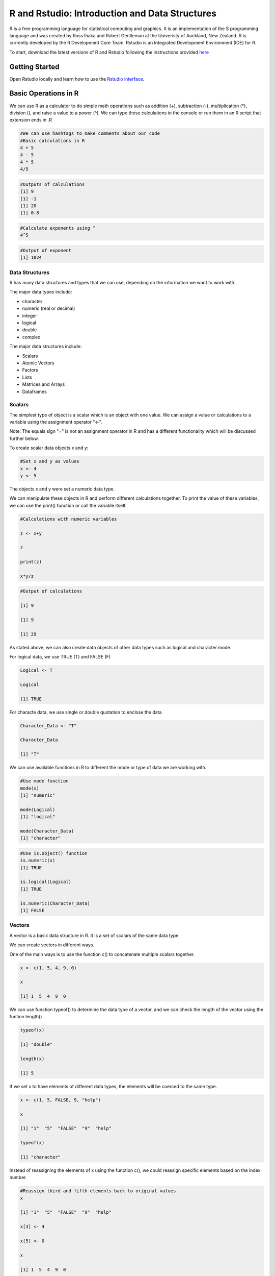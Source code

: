 R and Rstudio: Introduction and Data Structures
================================================


R is a free programming language for statistical computing and graphics. It is an implementation of the S programming language and was created by Ross Ihaka and Robert Gentleman at the Univeristy of Auckland, New Zealand. R is currently developed by the R Development Core Team. Rstudio is an Integrated Development Environment (IDE) for R. 

To start, download the latest versions of R and Rstudio following the instructions provided `here <https://programming-workshops.readthedocs.io/en/latest/workshops/00_instructions/r.html>`_


===============================
Getting Started
===============================

Open Rstudio locally and learn how to use the `Rstudio interface <https://www.youtube.com/watch?v=jAgbZ8jkBtQ>`_.


=====================
Basic Operations in R
=====================

We can use R as a calculator to do simple math operations such as addition (+), subtraction (-), multiplication (*), division (\), and raise a value to a power (^). We can type these calculations in the console or run them in an R script that extension ends in .R  

.. code:: R
   
   #We can use hashtags to make comments about our code
   #Basic calculations in R
   4 + 5
   4 - 5
   4 * 5
   4/5


.. code:: R
   
   #Outputs of calculations
   [1] 9
   [1] -1
   [1] 20
   [1] 0.8

.. code:: R

   #Calculate exponents using ^
   4^5
   
.. code:: R
   
   #Output of exponent
   [1] 1024


***************
Data Structures
***************

R has many data structures and types that we can use, depending on the information we want to work with. 

The major data types include:

- character

- numeric (real or decimal)

- integer

- logical

- double

- complex

The major data structures include:

- Scalars

- Atomic Vectors

- Factors

- Lists

- Matrices and Arrays

- Dataframes


*******
Scalars
*******

The simplest type of object is a scalar which is an object with one value. We can assign a value or calculations to a variable using the assignment operator "<-". 

Note: The equals sign "=" is not an assignment operator in R and has a different functionality which will be discussed further below.

To create scalar data objects x and y:

.. code:: R
   
   #Set x and y as values 
   x <- 4    
   y <- 5 


The objects x and y were set a numeric data type.

We can manipulate these objects in R and perform different calculations together. To print the value of these variables, we can use the print() function or call the variable itself.

.. code:: R
   
   #Calculations with numeric variables

   z <- x+y   
   
   z

   print(z)

   x*y/z

.. code:: R
   
   #Output of calculations
   
   [1] 9

   [1] 9

   [1] 29    


As stated above, we can also create data objects of other data types such as logical and character mode.

For logical data, we use TRUE (T) and FALSE (F)

.. code:: R
   
   Logical <- T
   
   Logical

   [1] TRUE

For characte data, we use single or double quotation to enclose the data

.. code:: R
   
   Character_Data <- "T"
   
   Character_Data

   [1] "T"


We can use available functions in R to different the mode or type of data we are working with.

.. code:: R
   
   #Use mode function
   mode(x)
   [1] "numeric"

   mode(Logical)
   [1] "logical"

   mode(Character_Data)
   [1] "character"


.. code:: R
   
   #Use is.object() function
   is.numeric(x)
   [1] TRUE

   is.logical(Logical)
   [1] TRUE

   is.numeric(Character_Data)
   [1] FALSE


*******
Vectors
*******

A vector is a basic data structure in R. It is a set of scalars of the same data type.

We can create vectors in different ways.

One of the main ways is to use the function c() to concatenate multiple scalars together.

.. code:: R

   x <- c(1, 5, 4, 9, 0)

   x

   [1] 1  5  4  9  0

We can use function typeof() to determine the data type of a vector, and we can check the length of the vector using the funtion length() .


.. code:: R

   typeof(x)

   [1] "double"

   length(x)

   [1] 5

If we set x to have elements of different data types, the elements will be coerced to the same type. 

.. code:: R

   x <- c(1, 5, FALSE, 9, "help")
   
   x 

   [1] "1"  "5"  "FALSE"  "9"  "help"

   typeof(x)

   [1] "character"


Instead of reassigning the elements of x using the function c(), we could reassign specific elements based on the index number.

.. code:: R

   #Reassign third and fifth elements back to original values 
   x 

   [1] "1"  "5"  "FALSE"  "9"  "help"

   x[3] <- 4

   x[5] <- 0

   x

   [1] 1  5  4  9  0

   typeof(x)

   [1] "double"


Other ways to creat vectors is to use other operators and functions such as ":" operator, seq() function, and rep() function. 

.. code:: R

   #Create vector of consecutive numbers

   y <- 1:10

   y

   [1] 1  2  3  4  5  6  7  8  9  10

   #Create vector of a sequence of numbers
   #Defining number of points in an interval or step size

   seq(1, 10, by = 1)

   [1]  1  2  3  4  5  6  7  8  9 10

   seq(1, 10, length.out = 10)

   [1]  1  2  3  4  5  6  7  8  9 10

   #Create vector of the same values

   rep(3, 5)  # A set of 5 numbers with value set as 3

   [1] 3 3 3 3 3


*******
Factors
*******

A factor is a special type of character vector. Factors are qualitative or categorical variables that are often used in statistical modeling. To create a factor data structure, we will first create a character vector and convert it to a factor using the factor() function.

.. code:: R
   
   temperature <- c("High","Medium","Low")
   temperature <- factor(temperature)

Converting temperature character vector to a factor type creates “levels” based on the factor values (these are the values of categorical variables).

.. code:: R
   temperature

   [1] High Medium Low
   Levels: High Low Medium



*******************
Matrices and Arrays
*******************


So far we have discussed one-dimensional objects. We can create objects of multidimensional data. Matrices are data structures that contain data values in two dimensions. An array is a matrix with more than two dimensions. Matrices and arrays are used perform efficient calculations in a computationally fast and efficient manner.

To create a matrix, we can use the matrix() function, which takes as arguments a
data vector and parameters for the number of rows and columns.

We can determine the dimensions of a matrix using the dim() function.

.. code:: R
   #Create a simple 2 by 2 matrix.

   mat<-matrix(c(2,6,3,8),nrow=2,ncol=2)
   
   mat

       [,1] [,2]
   [1,] 2    3
   [2,] 6    8 

   dim(mat)

   [1] 2 2

We can also choose to add row names and column names to the matrix.

.. code:: R
   #Add row names and column names

   rownames(mat) <- c("a", "b")

   colnames(mat) <- c("c", "d")

     c d
   a 2 3
   b 6 8

   #Add row names and column through the matrix function

   mat<-matrix(c(2,6,3,8),nrow=2,ncol=2,
               dimnames = list(
                   c(a,b),
                   c(c,d)        
               )
               )
   
   mat

     c d
   a 2 3
   b 6 8


We can also create a matrix by concatenating vectors together using rbind() function to concatenate by rows or cbind() function to concatenate by columns.

.. code:: R
    
    x <- 1:3

    y <- 4:6

    # Combine by rows
    a <- rbind(x,y)

    a

       [,1] [,2] [,3]
    x    1    2    3
    y    4    5    6


    # Combined by columns
    b <- cbind(x,y)

    b

        x y
   [1,] 1 4
   [2,] 2 5
   [3,] 3 6

To create an array, we can use the function array(), which takes as arguments vectors as input and uses the values in the dim parameter to create an array. 


.. code:: R

   vector1 <- c(1,2,3)
   vector2 <- c(5,6,7,8,9,10)

   # Create an array with dimension (3,3,2) that creates 2 arrays each with 3 rows and 3 columns. 

   array1 <- array(c(vector1,vector2),dim = c(3,3,2))
   
   array1
   

   , , 1

        [,1] [,2] [,3]
   [1,]    1    5    8
   [2,]    2    6    9
   [3,]    3    7   10

   , , 2

        [,1] [,2] [,3]
   [1,]    1    5    8
   [2,]    2    6    9
   [3,]    3    7   10



*****
Lists
*****

Lists are data objects which contain elements of different types including numbers, strings, vectors, and other lists. A list can also contain a matrix or even a function as its elements. 

.. code:: R
   
   #Create a list of different data types

   list_data <- list(c(2,4,6,8), "Hello", matrix(c(11,12,13,14),nrow=2,ncol=2),TRUE, 62.13, FALSE)
   print(list_data)
   
   # Give names to the elements in the list

   names(list_data) <- c("Vector1", "Character1", "Matrix1", "Logical1", "Numeric", "Logical2")

   list_data
  
  
.. code:: R

   $Vector1
   [1] 2 4 6 8

   $Character1
   [1] "Hello"

   $Matrix1
        [,1] [,2]
   [1,]   11   13
   [2,]   12   14

   $Logical1
   [1] TRUE

   $Numeric
   [1] 62.13

   $Logical2
   [1] FALSE


We can use the function str() to list the underlying structure of the data object.

.. code:: R
  str(list_data)


.. code:: R
     List of 6
   $ Vector1   : num [1:4] 2 4 6 8
   $ Character1: chr "Hello"
   $ Matrix1   : num [1:2, 1:2] 11 12 13 14
   $ Logical1  : logi TRUE
   $ Numeric   : num 62.1
   $ Logical2  : logi FALSE


***********
Data Frames
***********

A data frame is a table in which each column contains values of one variable or vector and each row contains one set of values from each column. Within each column, all data elements must be of the same data type. However, different columns can be of different data types. The data stored in a data frame can be of numeric, factor or character type. In addition, each column should contain same number of data elements.

To create a data frame, we can use the function data.frame():


.. code:: R
  #Create a data frame with employee ID, salaries, and start dates
  
  emp.data <- data.frame( 
   emp_id = c("U974","U503","U298","U545","U612"),
   salary = c(623.3,515.2,611.0,729.0,843.25), 
   start_date = as.Date(c("2012-01-01", "2013-09-23", "2014-11-15", "2014-05-11",
      "2015-03-27")),
   stringsAsFactors = FALSE
  )

  emp.data


.. code:: R
      emp_id salary start_date
  1     U974 623.30 2012-01-01
  2     U503 515.20 2013-09-23
  3     U298 611.00 2014-11-15
  4     U545 729.00 2014-05-11
  5     U612 843.25 2015-03-27




We can use the function str() to list the underlying structure of the data object.
.. code:: R
  str(emp.data)


.. code:: R
    'data.frame': 5 obs. of  3 variables:
   $ emp_name  : chr  "U974" "U503" "U298" "U545" ...
   $ salary    : num  623 515 611 729 843
   $ start_date: Date, format: "2012-01-01" "2013-09-23" ...


We can extract data from the data frame and also add data to the data frame.

.. code:: R
  #Extract salary information
  emp.data$salary

.. code:: R
  [1] 623.30 515.20 611.00 729.00 843.25


.. code:: R
  #Add column vector
  emp.data$dept <- c("IT","Operations","IT","HR","Finance")

.. code:: R
      emp_id salary start_date       dept
  1     U974 623.30 2012-01-01         IT
  2     U503 515.20 2013-09-23 Operations
  3     U298 611.00 2014-11-15         IT
  4     U545 729.00 2014-05-11         HR
  5     U612 843.25 2015-03-27    Finance



******************************************
More Examples of Data Structures and Types
******************************************

To learn more about data types and structures and see more examples, watch these available videos below.
`Part 1 <https://www.youtube.com/watch?v=B2f9tSGVn7w>`_
`Part 2 <https://www.youtube.com/watch?v=_HKDbA9WkX8>`_

==================================
Conditional Statements and Looping
==================================

*********************************
Logical and relational operators
*********************************

Logical and relational operators can be used to execute code based on certain conditions. Common operators include:

.. image:: images/Logical_Operators.png

*********************************
If statements
*********************************

.. code:: R
  q<-3
  t<-5
  #if else conditional statement 
  if(q<t){

    w<-q+t
  
    } else 
      
      w<-q-t

.. code:: R
  w
  
  [1] 8 

.. code:: R
  a<-2
  b<-3
  c<-4
  #Using and to test two conditions, both true

  if(a<b & b<c) x<-a+b+c

.. code:: R
  x
  [1] 9 


*********************************
Looping
*********************************

We can use looping to efficiently repeat code without
having to write the same code over and over.

The while loop repeats a condition while the expression in parenthesis holds true and takes the form:

.. code:: R
  while (condition controlling flow is true)
        perform task 


.. code:: R
  x<-0
  while(x<=5){x<-x+1}
  

.. code:: R
  x
  [1] 6 


For loops are used to iterate through a process a specified number of times. A
counter variable such as "i" is used to count the number of times the loop is executed: 

.. code:: R
  for (i in start:finish)
      execute task 


An example is to add values 1 to 10 to vector y using a for loop.

.. code:: R
  #Create empty vector
  y<-vector(mode="numeric")

  #Loop through 1 to 10 to add values to y
  for(i in 1:10){
     y[i]<-i
     }
 
.. code:: R
  y
  [1] 1 2 3 4 5 6 7 8 9 10 


To learn more about if statements and logical operators, check out this `video <https://www.youtube.com/watch?v=eVEx_pBEkRI>`_

Alternatives to using looping and conditional statements include using the apply function in R. A quick introduction to apply function is provided `here <https://www.youtube.com/watch?v=csLati8vpOo>`_.


